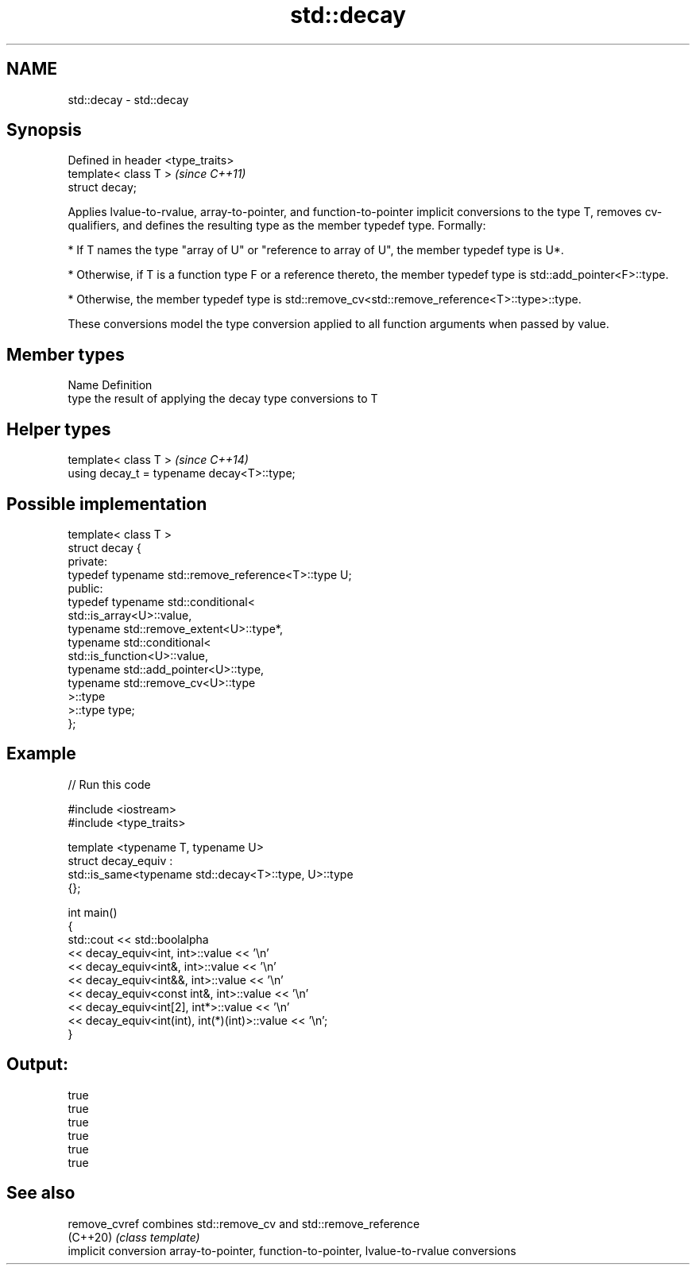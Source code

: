 .TH std::decay 3 "2020.03.24" "http://cppreference.com" "C++ Standard Libary"
.SH NAME
std::decay \- std::decay

.SH Synopsis
   Defined in header <type_traits>
   template< class T >              \fI(since C++11)\fP
   struct decay;

   Applies lvalue-to-rvalue, array-to-pointer, and function-to-pointer implicit conversions to the type T, removes cv-qualifiers, and defines the resulting type as the member typedef type. Formally:

     * If T names the type "array of U" or "reference to array of U", the member typedef type is U*.

     * Otherwise, if T is a function type F or a reference thereto, the member typedef type is std::add_pointer<F>::type.

     * Otherwise, the member typedef type is std::remove_cv<std::remove_reference<T>::type>::type.

   These conversions model the type conversion applied to all function arguments when passed by value.

.SH Member types

   Name Definition
   type the result of applying the decay type conversions to T

.SH Helper types

   template< class T >                       \fI(since C++14)\fP
   using decay_t = typename decay<T>::type;

.SH Possible implementation

   template< class T >
   struct decay {
   private:
       typedef typename std::remove_reference<T>::type U;
   public:
       typedef typename std::conditional<
           std::is_array<U>::value,
           typename std::remove_extent<U>::type*,
           typename std::conditional<
               std::is_function<U>::value,
               typename std::add_pointer<U>::type,
               typename std::remove_cv<U>::type
           >::type
       >::type type;
   };

.SH Example

   
// Run this code

 #include <iostream>
 #include <type_traits>

 template <typename T, typename U>
 struct decay_equiv :
     std::is_same<typename std::decay<T>::type, U>::type
 {};

 int main()
 {
     std::cout << std::boolalpha
               << decay_equiv<int, int>::value << '\\n'
               << decay_equiv<int&, int>::value << '\\n'
               << decay_equiv<int&&, int>::value << '\\n'
               << decay_equiv<const int&, int>::value << '\\n'
               << decay_equiv<int[2], int*>::value << '\\n'
               << decay_equiv<int(int), int(*)(int)>::value << '\\n';
 }

.SH Output:

 true
 true
 true
 true
 true
 true

.SH See also

   remove_cvref        combines std::remove_cv and std::remove_reference
   (C++20)             \fI(class template)\fP
   implicit conversion array-to-pointer, function-to-pointer, lvalue-to-rvalue conversions
